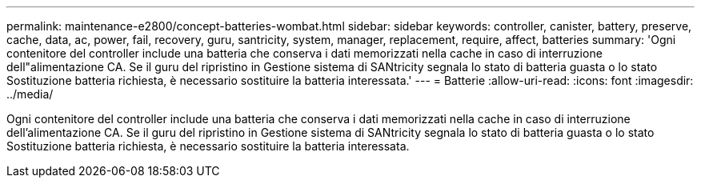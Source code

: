 ---
permalink: maintenance-e2800/concept-batteries-wombat.html 
sidebar: sidebar 
keywords: controller, canister, battery, preserve, cache, data, ac, power, fail, recovery, guru, santricity, system, manager, replacement, require, affect, batteries 
summary: 'Ogni contenitore del controller include una batteria che conserva i dati memorizzati nella cache in caso di interruzione dell"alimentazione CA. Se il guru del ripristino in Gestione sistema di SANtricity segnala lo stato di batteria guasta o lo stato Sostituzione batteria richiesta, è necessario sostituire la batteria interessata.' 
---
= Batterie
:allow-uri-read: 
:icons: font
:imagesdir: ../media/


[role="lead"]
Ogni contenitore del controller include una batteria che conserva i dati memorizzati nella cache in caso di interruzione dell'alimentazione CA. Se il guru del ripristino in Gestione sistema di SANtricity segnala lo stato di batteria guasta o lo stato Sostituzione batteria richiesta, è necessario sostituire la batteria interessata.
